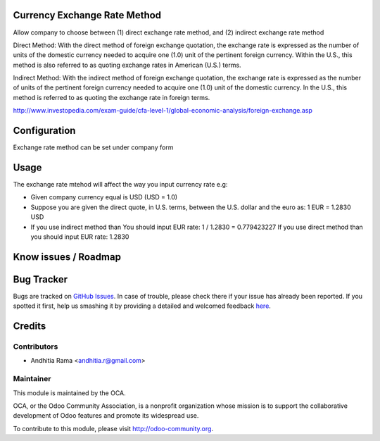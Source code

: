 .. image:: https://img.shields.io/badge/licence-AGPL--3-blue.svg
    :alt: License

Currency Exchange Rate Method
=============================

Allow company to choose between (1) direct exchange rate method, 
and (2) indirect exchange rate method

Direct Method:
With the direct method of foreign exchange quotation, the exchange rate is expressed as the 
number of units of the domestic currency needed to acquire one (1.0) unit of the 
pertinent foreign currency. Within the U.S., this method is also referred to 
as quoting exchange rates in American (U.S.) terms.

Indirect Method:
With the indirect method of foreign exchange quotation, the exchange rate is expressed 
as the number of units of the pertinent foreign currency needed to acquire 
one (1.0) unit of the domestic currency. In the U.S., this method is 
referred to as quoting the exchange rate in foreign terms.

http://www.investopedia.com/exam-guide/cfa-level-1/global-economic-analysis/foreign-exchange.asp

Configuration
=============

Exchange rate method can be set under company form


Usage
=====

The exchange rate mtehod will affect the way you input currency rate
e.g:

* Given company currency equal is USD (USD = 1.0)
* Suppose you are given the direct quote, in U.S. terms, between the U.S. dollar and the euro as:
  1 EUR = 1.2830 USD
* If you use indirect method than You should input EUR rate: 1 / 1.2830 = 0.779423227
  If you use direct method than you should input EUR rate: 1.2830


Know issues / Roadmap
=====================



Bug Tracker
===========

Bugs are tracked on `GitHub Issues <https://github.com/OCA/account-financial-tools/issues>`_.
In case of trouble, please check there if your issue has already been reported.
If you spotted it first, help us smashing it by providing a detailed and welcomed feedback
`here <https://github.com/OCA/account-financial-tools/issues/new?body=module:%20currency_rate_update%0Aversion:%208.0%0A%0A**Steps%20to%20reproduce**%0A-%20...%0A%0A**Current%20behavior**%0A%0A**Expected%20behavior**>`_.


Credits
=======

Contributors
------------

* Andhitia Rama <andhitia.r@gmail.com>

Maintainer
----------

.. image:: http://odoo-community.org/logo.png
   :alt: Odoo Community Association
   :target: http://odoo-community.org

This module is maintained by the OCA.

OCA, or the Odoo Community Association, is a nonprofit organization whose
mission is to support the collaborative development of Odoo features and
promote its widespread use.

To contribute to this module, please visit http://odoo-community.org.
